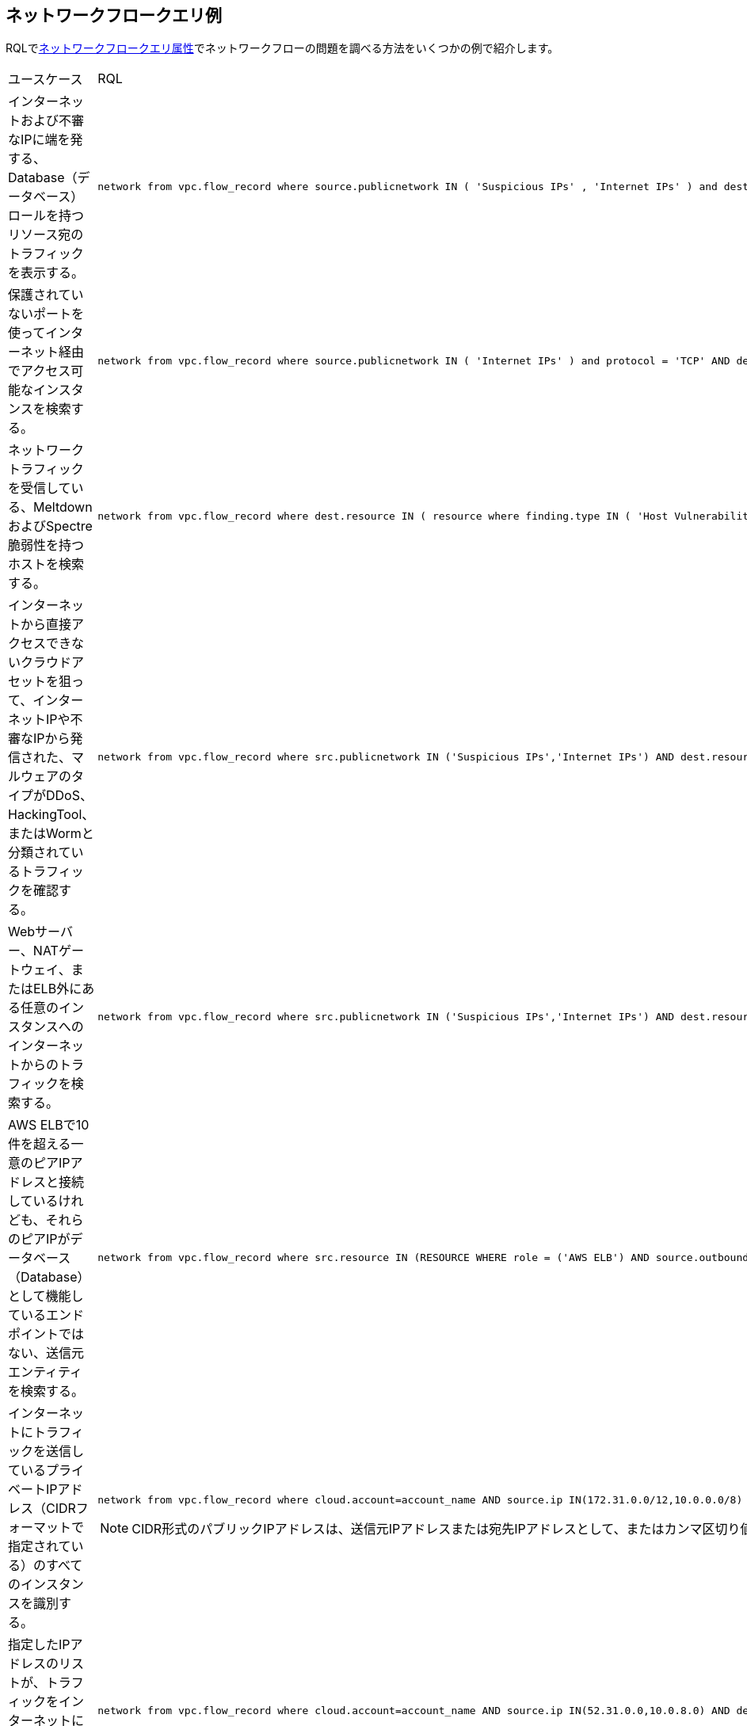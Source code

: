 == ネットワークフロークエリ例

//Some examples for Network Flow Log Queries.

RQLでxref:network-flow-query-attributes.adoc[ネットワークフロークエリ属性]でネットワークフローの問題を調べる方法をいくつかの例で紹介します。

[cols="44%a,56%a"]
|===
|ユースケース
|RQL


|インターネットおよび不審なIPに端を発する、Database（データベース）ロールを持つリソース宛のトラフィックを表示する。
|----
network from vpc.flow_record where source.publicnetwork IN ( 'Suspicious IPs' , 'Internet IPs' ) and dest.resource IN ( resource where role IN ( 'AWS RDS' , 'Database' ) )
----


|保護されていないポートを使ってインターネット経由でアクセス可能なインスタンスを検索する。
|----
network from vpc.flow_record where source.publicnetwork IN ( 'Internet IPs' ) and protocol = 'TCP' AND dest.port IN ( 21,23,80)
----


|ネットワークトラフィックを受信している、MeltdownおよびSpectre脆弱性を持つホストを検索する。
|----
network from vpc.flow_record where dest.resource IN ( resource where finding.type IN ( 'Host Vulnerability' ) AND finding.name IN ( 'CVE-2017-5754', 'CVE-2017-5753', 'CVE-2017-5715' ) )  and bytes > 0
----


|インターネットから直接アクセスできないクラウドアセットを狙って、インターネットIPや不審なIPから発信された、マルウェアのタイプがDDoS、HackingTool、またはWormと分類されているトラフィックを確認する。
|----
network from vpc.flow_record where src.publicnetwork IN ('Suspicious IPs','Internet IPs') AND dest.resource IN ( resource where role not in ( 'AWS NAT Gateway' , 'AWS ELB' ) ) and protocol not in ( 'ICMP' , 'ICMP6' ) AND threat.source = 'AF' AND threat.tag.group IN ( 'DDoS', 'HackingTool', 'Worm' )
----


|Webサーバー、NATゲートウェイ、またはELB外にある任意のインスタンスへのインターネットからのトラフィックを検索する。
|----
network from vpc.flow_record where src.publicnetwork IN ('Suspicious IPs','Internet IPs') AND dest.resource IN ( resource where role not in ( 'AWS NAT Gateway' , 'AWS ELB' ) ) and protocol not in ( 'ICMP' , 'ICMP6' )
----


|AWS ELBで10件を超える一意のピアIPアドレスと接続しているけれども、それらのピアIPがデータベース（Database）として機能しているエンドポイントではない、送信元エンティティを検索する。
|----
network from vpc.flow_record where src.resource IN (RESOURCE WHERE role = ('AWS ELB') AND source.outboundpeers > 10) AND dest.resource IN (RESOURCE WHERE role != ('Database'))
----


|インターネットにトラフィックを送信しているプライベートIPアドレス（CIDRフォーマットで指定されている）のすべてのインスタンスを識別する。
|----
network from vpc.flow_record where cloud.account=account_name AND source.ip IN(172.31.0.0/12,10.0.0.0/8) AND dest.publicnetwork IN 'Internet IPs' AND bytes > 0
----
[NOTE]
====
CIDR形式のパブリックIPアドレスは、送信元IPアドレスまたは宛先IPアドレスとして、またはカンマ区切り値リストとしては設定できません。
====


|指定したIPアドレスのリストが、トラフィックをインターネットに送信しているかどうかを表示する。
|----
network from vpc.flow_record where cloud.account=account_name AND source.ip IN(52.31.0.0,10.0.8.0) AND dest.publicnetwork IN 'Internet IPs' AND bytes > 0
----

|===